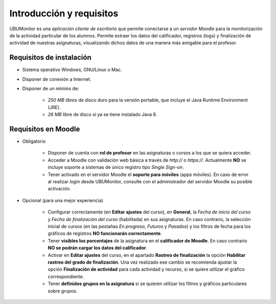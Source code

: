 Introducción y requisitos
=========================

UBUMonitor es una *aplicación cliente de escritorio* que permite conectarse a un *servidor Moodle* para la monitorización de la actividad particular de los alumnos. Permite extraer los datos del calificador, registros (logs) y finalización de actividad de nuestras asignaturas, visualizando dichos datos de una manera más amigable para el profesor.

Requisitos de instalación
-------------------------

* Sistema operativo Windows, GNU/Linux o Mac.
* Disponer de conexión a Internet.
* Disponer de un mínimo de:

   * *250 MB libres* de disco duro para la versión portable, que incluye el Java Runtime Environment (JRE).
   * *26 MB* libre de disco si ya se tiene instalado Java 8.

Requisitos en Moodle
--------------------

* Obligatorio

   * Disponer de cuenta con **rol de profesor** en las asignaturas o cursos a los que se quiera acceder.
   * Acceder a Moodle con validación web básica a través de `http://` o `https://`. Actualmente **NO** se incluye soporte a sistemas de único registro tipo *Single Sign-on*.
   * Tener activado en el servidor Moodle el **soporte para móviles** (apps móviles). En caso de error al realizar *login* desde UBUMonitor, consulte con el administrador del servidor Moodle su posible activación.

* Opcional (para una mejor experiencia)

   * Configurar correctamente (en **Editar ajustes** del curso), en **General**, la  *Fecha de inicio del curso* y *Fecha de finalización del curso* (habilitada) en sus asignaturas. En caso contrario, la selección inicial de cursos (en las pestañas *En progreso*, *Futuros* y *Pasados*) y los filtros de fecha para los gráficos de registros **NO funcionarán correctamente**.
   * Tener **visibles los porcentajes** de la asignatura en el **calificador de Moodle**. En caso contrario **NO se podrán cargar los datos del calificador**.
   * Activar en **Editar ajustes** del curso, en el apartado **Rastreo de finalización** la opción **Habilitar rastreo del grado de finalización**. Una vez realizado ese cambio se recomienda ajustar la opción **Finalización de actividad** para cada actividad y recurso, si se quiere utilizar el gráfico correspondiente.
   * Tener **definidos grupos en la asignatura** si se quieren utilizar los filtros y gráficos particulares sobre grupos.

